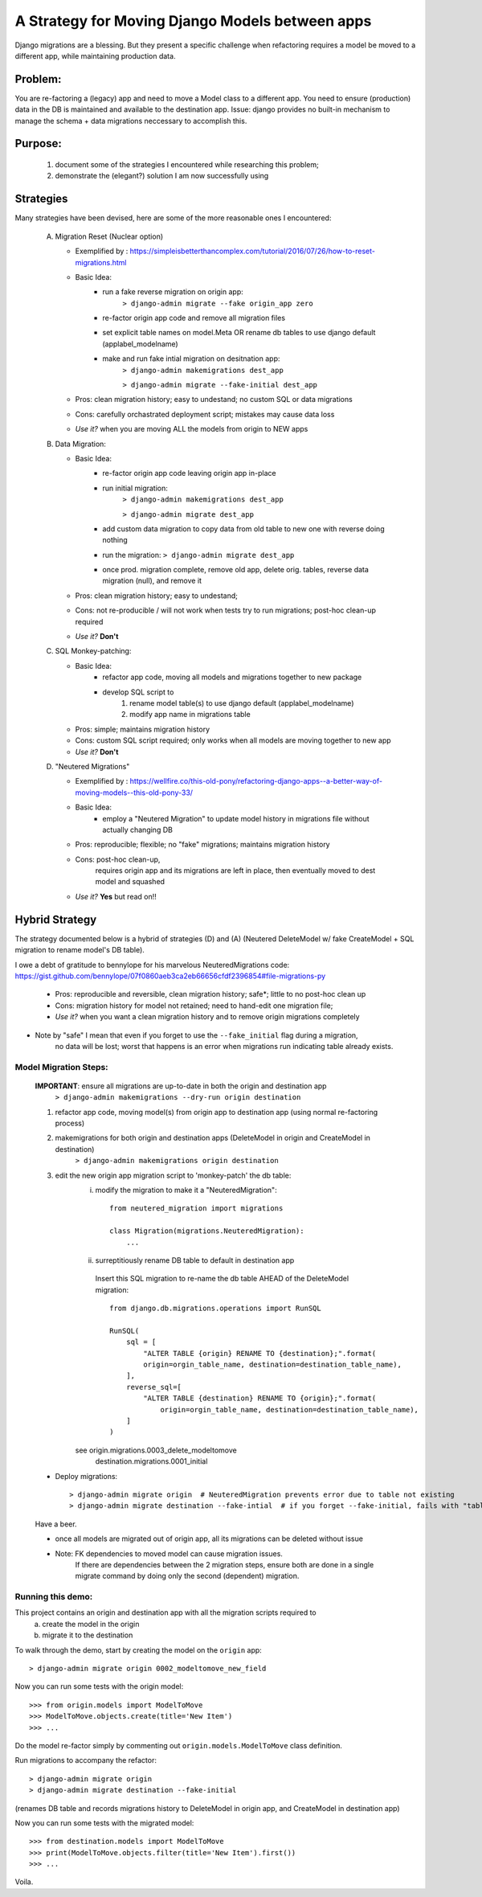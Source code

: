 A Strategy for Moving Django Models between apps
================================================

Django migrations are a blessing.
But they present a specific challenge when refactoring requires a model be moved to a different app,
while maintaining production data.

Problem:
--------
You are re-factoring a (legacy) app and need to move a Model class to a different app.
You need to ensure (production) data in the DB is maintained and available to the destination app.
Issue: django provides no built-in mechanism to manage the schema + data migrations neccessary to accomplish this.

Purpose:
--------
  1. document some of the strategies I encountered while researching this problem;
  2. demonstrate the (elegant?) solution I am now successfully using

Strategies
----------
Many strategies have been devised, here are some of the more reasonable ones I encountered:

 A) Migration Reset (Nuclear option)

    * Exemplified by : https://simpleisbetterthancomplex.com/tutorial/2016/07/26/how-to-reset-migrations.html
    * Basic Idea:
        - run a fake reverse migration on origin app:
            ``> django-admin migrate --fake origin_app zero``
        - re-factor origin app code and remove all migration files
        - set explicit table names on model.Meta OR rename db tables to use django default (applabel_modelname)
        - make and run fake intial migration on desitnation app:
            ``> django-admin makemigrations dest_app``

            ``> django-admin migrate --fake-initial dest_app``
    * Pros: clean migration history; easy to undestand; no custom SQL or data migrations
    * Cons: carefully orchastrated deployment script;  mistakes may cause data loss
    * *Use it?* when you are moving ALL the models from origin to NEW apps

 B) Data Migration:

    * Basic Idea:
        - re-factor origin app code leaving origin app in-place
        - run initial migration:
            ``> django-admin makemigrations dest_app``

            ``> django-admin migrate dest_app``
        - add custom data migration to copy data from old table to new one with reverse doing nothing
        - run the migration:   ``> django-admin migrate dest_app``
        - once prod. migration complete, remove old app, delete orig. tables, reverse data migration (null), and remove it
    * Pros: clean migration history; easy to undestand;
    * Cons: not re-producible / will not work when tests try to run migrations; post-hoc clean-up required
    * *Use it?*  **Don't**

 C) SQL Monkey-patching:

    * Basic Idea:
        - refactor app code, moving all models and migrations together to new package
        - develop SQL script to
            1) rename model table(s) to use django default (applabel_modelname)
            2) modify app name in migrations table
    * Pros: simple; maintains migration history
    * Cons: custom SQL script required; only works when all models are moving together to new app
    * *Use it?*  **Don't**

 D) "Neutered Migrations"

    * Exemplified by : https://wellfire.co/this-old-pony/refactoring-django-apps--a-better-way-of-moving-models--this-old-pony-33/
    * Basic Idea:
        - employ a "Neutered Migration" to update model history in migrations file without actually changing DB
    * Pros: reproducible; flexible; no "fake" migrations; maintains migration history
    * Cons: post-hoc clean-up,
            requires origin app and its migrations are left in place, then eventually moved to dest model and squashed
    * *Use it?*  **Yes** but read on!!


Hybrid Strategy
-----------------

The strategy documented below is a hybrid of strategies (D) and (A)
(Neutered DeleteModel w/ fake CreateModel + SQL migration to rename model's DB table).

I owe a debt of gratitude to bennylope for his marvelous NeuteredMigrations code:
https://gist.github.com/bennylope/07f0860aeb3ca2eb66656cfdf2396854#file-migrations-py

    * Pros: reproducible and reversible, clean migration history; safe*; little to no post-hoc clean up
    * Cons: migration history for model not retained; need to hand-edit one migration file;
    * *Use it?*  when you want a clean migration history and to remove origin migrations completely

* Note by "safe" I mean that even if you forget to use the ``--fake_initial`` flag during a migration,
    no data will be lost;  worst that happens is an error when migrations run indicating table already exists.

Model Migration Steps:
______________________

    **IMPORTANT**: ensure all migrations are up-to-date in both the origin and destination app
        ``> django-admin makemigrations --dry-run origin destination``

    1. refactor app code, moving model(s) from origin app to destination app (using normal re-factoring process)

    2. makemigrations for both origin and destination apps (DeleteModel in origin and CreateModel in destination)
        ``> django-admin makemigrations origin destination``

    3. edit the new origin app migration script to 'monkey-patch' the db table:
        i) modify the migration to make it a "NeuteredMigration"::

            from neutered_migration import migrations

            class Migration(migrations.NeuteredMigration):
                ...

        ii) surreptitiously rename DB table to default in destination app

           Insert this SQL migration to re-name the db table AHEAD of the DeleteModel migration::

            from django.db.migrations.operations import RunSQL

            RunSQL(
                sql = [
                    "ALTER TABLE {origin} RENAME TO {destination};".format(
                    origin=orgin_table_name, destination=destination_table_name),
                ],
                reverse_sql=[
                    "ALTER TABLE {destination} RENAME TO {origin};".format(
                        origin=orgin_table_name, destination=destination_table_name),
                ]
            )

        see origin.migrations.0003_delete_modeltomove
            destination.migrations.0001_initial

    - Deploy migrations::

        > django-admin migrate origin  # NeuteredMigration prevents error due to table not existing
        > django-admin migrate destination --fake-intial  # if you forget --fake-initial, fails with "table already exists"

    Have a beer.

    - once all models are migrated out of origin app, all its migrations can be deleted without issue

    - Note: FK dependencies to moved model can cause migration issues.
        If there are dependencies between the 2 migration steps, ensure both are done in a single migrate
        command by doing only the second (dependent) migration.


Running this demo:
______________________

This project contains an origin and destination app with all the migration scripts required to
 a) create the model in the origin
 b) migrate it to the destination

To walk through the demo, start by creating the model on the ``origin`` app::

    > django-admin migrate origin 0002_modeltomove_new_field

Now you can run some tests with the origin model::

    >>> from origin.models import ModelToMove
    >>> ModelToMove.objects.create(title='New Item')
    >>> ...

Do the model re-factor simply by commenting out ``origin.models.ModelToMove`` class definition.

Run migrations to accompany the refactor::

    > django-admin migrate origin
    > django-admin migrate destination --fake-initial

(renames DB table and records migrations history to DeleteModel in origin app, and CreateModel in destination app)

Now you can run some tests with the migrated model::

    >>> from destination.models import ModelToMove
    >>> print(ModelToMove.objects.filter(title='New Item').first())
    >>> ...

Voila.
